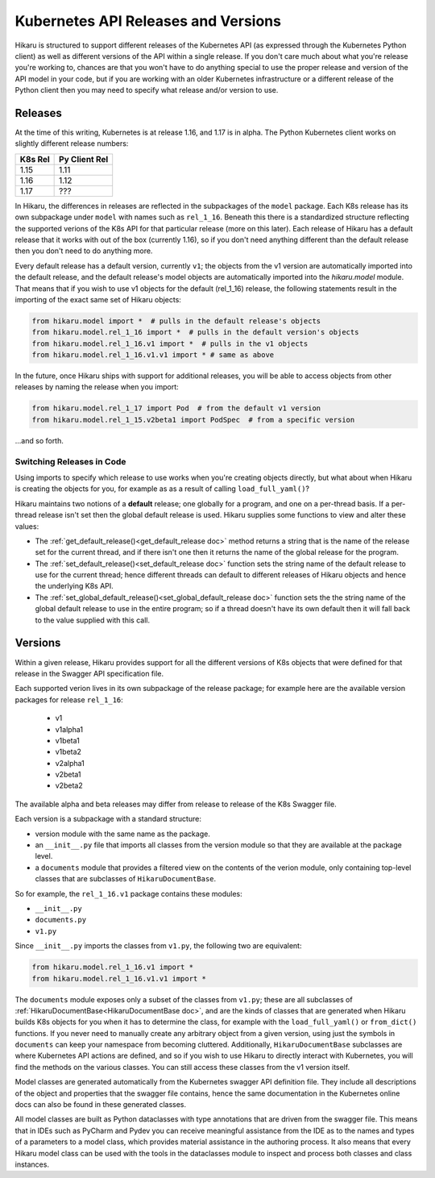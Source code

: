 ********************************************
Kubernetes API Releases and Versions
********************************************

Hikaru is structured to support different releases of the Kubernetes API (as expressed through
the Kubernetes Python client) as well as different versions of the API within a single release.
If you don't care much about what you're release you're working to, chances are that
you won't have to do anything special to use the proper release and version of the API model
in your code, but if you are working with an older Kubernetes infrastructure or a different
release of the Python client then you may need to specify what release and/or version to use.

========
Releases
========

At the time of this writing, Kubernetes is at release 1.16, and 1.17 is in alpha. The Python
Kubernetes client works on slightly different release numbers:

+-------+-------------+
|K8s Rel|Py Client Rel|
+=======+=============+
|1.15   |1.11         |
+-------+-------------+
|1.16   |1.12         |
+-------+-------------+
|1.17   |???          |
+-------+-------------+

In Hikaru, the differences in releases are reflected in the subpackages of the ``model`` package.
Each K8s release has its own subpackage under ``model`` with names such as ``rel_1_16``. Beneath
this there is a standardized structure reflecting the supported verions of the K8s API for
that particular release (more on this later). Each release of Hikaru has a default release
that it works with out of the box (currently 1.16), so if you don't need anything different
than the default release then you don't need to do anything more.

Every default release has a default version, currently ``v1``; the objects from the v1 version
are automatically imported into the default release, and the default release's model
objects are automatically imported into the `hikaru.model` module. That means that if you wish
to use v1 objects for the default (rel_1_16) release, the following statements result in the
importing of the exact same set of Hikaru objects:

.. code:: python

    from hikaru.model import *  # pulls in the default release's objects
    from hikaru.model.rel_1_16 import *  # pulls in the default version's objects
    from hikaru.model.rel_1_16.v1 import *  # pulls in the v1 objects
    from hikaru.model.rel_1_16.v1.v1 import * # same as above

In the future, once Hikaru ships with support for additional releases, you will be able to 
access objects from other releases by naming the release when you import:

.. code:: python

    from hikaru.model.rel_1_17 import Pod  # from the default v1 version
    from hikaru.model.rel_1_15.v2beta1 import PodSpec  # from a specific version

...and so forth.

Switching Releases in Code
--------------------------

Using imports to specify which release to use works when you're creating objects directly, but
what about when Hikaru is creating the objects for you, for example as as a result of calling
``load_full_yaml()``? 

Hikaru maintains two notions of a **default** release; one globally for a program, and one on
a per-thread basis. If a per-thread release isn't set then the global default release is used.
Hikaru supplies some functions to view and alter these values:

- The :ref:`get_default_release()<get_default_release doc>` method returns a string that
  is the name of the release set
  for the current thread, and if there isn't one then it returns the name of the
  global release for the program.
- The :ref:`set_default_release()<set_default_release doc>` function sets the string name
  of the default release to use for the current thread; hence different threads can
  default to different releases of Hikaru objects and hence the underlying K8s API. 
- The :ref:`set_global_default_release()<set_global_default_release doc>` function sets the the string name of the
  global default release to use in the entire program; so if a thread doesn't have its
  own default then it will fall back to the value supplied with this call.

=========
Versions
=========

Within a given release, Hikaru provides support for all the different versions of K8s objects that were defined for that release in the Swagger API specification file.

Each supported verion lives in its own subpackage of the release package; for example here are
the available version packages for release ``rel_1_16``:

  - v1
  - v1alpha1
  - v1beta1
  - v1beta2
  - v2alpha1
  - v2beta1
  - v2beta2

The available alpha and beta releases may differ from release to release of the K8s Swagger
file.

Each version is a subpackage with a standard structure:

- version module with the same name as the package.
- an ``__init__.py`` file that imports all classes from the version module so that they are available at the package level.
- a ``documents`` module that provides a filtered view on the contents of the verion module, only containing top-level classes that are subclasses of ``HikaruDocumentBase``.

So for example, the ``rel_1_16.v1`` package contains these modules:

- ``__init__.py``
- ``documents.py``
- ``v1.py``

Since ``__init__.py`` imports the classes from ``v1.py``, the following two are 
equivalent:

.. code:: python

    from hikaru.model.rel_1_16.v1 import *
    from hikaru.model.rel_1_16.v1.v1 import *

The ``documents`` module exposes only a subset of the classes from ``v1.py``; these are all
subclasses of :ref:`HikaruDocumentBase<HikaruDocumentBase doc>`, and are the kinds of classes that are generated when
Hikaru builds K8s objects for you when it has to determine the class, for example with the
``load_full_yaml()`` or ``from_dict()`` functions. If you never need to manually create any
arbitrary object from a given version, using just the symbols in ``documents`` can keep your
namespace from becoming cluttered. Additionally, ``HikaruDocumentBase`` subclasses are where
Kubernetes API actions are defined, and so if you wish to use Hikaru to directly interact with
Kubernetes, you will find the methods on the various classes. You can still access these
classes from the v1 version itself.

Model classes are generated automatically from the Kubernetes swagger API definition file.
They include all descriptions of the object and properties that the swagger file contains,
hence the same documentation in the Kubernetes online docs can also be found in these
generated classes.

All model classes are built as Python dataclasses with type annotations that are driven
from the swagger file. This means that in IDEs such as PyCharm and Pydev you can receive
meaningful assistance from the IDE as to the names and types of a parameters to a model
class, which provides material assistance in the authoring process. It also means that every
Hikaru model class can be used with the tools in the dataclasses module to inspect and
process both classes and class instances.
